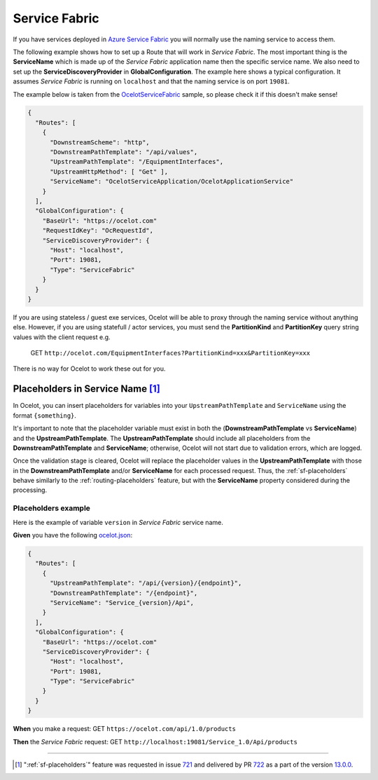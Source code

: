 Service Fabric
==============

If you have services deployed in `Azure Service Fabric <https://azure.microsoft.com/en-us/products/service-fabric/>`_ you will normally use the naming service to access them.

The following example shows how to set up a Route that will work in *Service Fabric*.
The most important thing is the **ServiceName** which is made up of the *Service Fabric* application name then the specific service name.
We also need to set up the **ServiceDiscoveryProvider** in **GlobalConfiguration**.
The example here shows a typical configuration.
It assumes *Service Fabric* is running on ``localhost`` and that the naming service is on port ``19081``.

The example below is taken from the `OcelotServiceFabric <https://github.com/ThreeMammals/Ocelot/tree/main/samples/OcelotServiceFabric>`_ sample, so please check it if this doesn't make sense!

.. code-block:: json

  {
    "Routes": [
      {
        "DownstreamScheme": "http",
        "DownstreamPathTemplate": "/api/values",
        "UpstreamPathTemplate": "/EquipmentInterfaces",
        "UpstreamHttpMethod": [ "Get" ],
        "ServiceName": "OcelotServiceApplication/OcelotApplicationService"
      }
    ],
    "GlobalConfiguration": {
      "BaseUrl": "https://ocelot.com"
      "RequestIdKey": "OcRequestId",
      "ServiceDiscoveryProvider": {
        "Host": "localhost",
        "Port": 19081,
        "Type": "ServiceFabric"
      }
    }
  }

If you are using stateless / guest exe services, Ocelot will be able to proxy through the naming service without anything else.
However, if you are using statefull / actor services, you must send the **PartitionKind** and **PartitionKey** query string values with the client request e.g.

    GET ``http://ocelot.com/EquipmentInterfaces?PartitionKind=xxx&PartitionKey=xxx``

There is no way for Ocelot to work these out for you.

.. _sf-placeholders:

Placeholders in Service Name [#f1]_
-----------------------------------

In Ocelot, you can insert placeholders for variables into your ``UpstreamPathTemplate`` and ``ServiceName`` using the format ``{something}``.

It's important to note that the placeholder variable must exist in both the (**DownstreamPathTemplate** vs **ServiceName**) and the **UpstreamPathTemplate**.
The **UpstreamPathTemplate** should include all placeholders from the **DownstreamPathTemplate** and **ServiceName**;
otherwise, Ocelot will not start due to validation errors, which are logged.

Once the validation stage is cleared, Ocelot will replace the placeholder values in the **UpstreamPathTemplate** with those in the **DownstreamPathTemplate** and/or **ServiceName** for each processed request.
Thus, the :ref:`sf-placeholders` behave similarly to the :ref:`routing-placeholders` feature, but with the **ServiceName** property considered during the processing.


Placeholders example
^^^^^^^^^^^^^^^^^^^^

Here is the example of variable ``version`` in *Service Fabric* service name.

**Given** you have the following `ocelot.json`_:

.. code-block:: json

  {
    "Routes": [
      {
        "UpstreamPathTemplate": "/api/{version}/{endpoint}",
        "DownstreamPathTemplate": "/{endpoint}",
        "ServiceName": "Service_{version}/Api",
      }
    ],
    "GlobalConfiguration": {
      "BaseUrl": "https://ocelot.com"
      "ServiceDiscoveryProvider": {
        "Host": "localhost",
        "Port": 19081,
        "Type": "ServiceFabric"
      }
    }
  }

**When** you make a request: GET ``https://ocelot.com/api/1.0/products``

**Then** the *Service Fabric* request: GET ``http://localhost:19081/Service_1.0/Api/products``

""""

.. [#f1] ":ref:`sf-placeholders`" feature was requested in issue `721`_ and delivered by PR `722`_ as a part of the version `13.0.0`_.

.. _ocelot.json: https://github.com/ThreeMammals/Ocelot/blob/main/test/Ocelot.ManualTest/ocelot.json
.. _721: https://github.com/ThreeMammals/Ocelot/issues/721
.. _722: https://github.com/ThreeMammals/Ocelot/pull/722
.. _13.0.0: https://github.com/ThreeMammals/Ocelot/releases/tag/13.0.0
